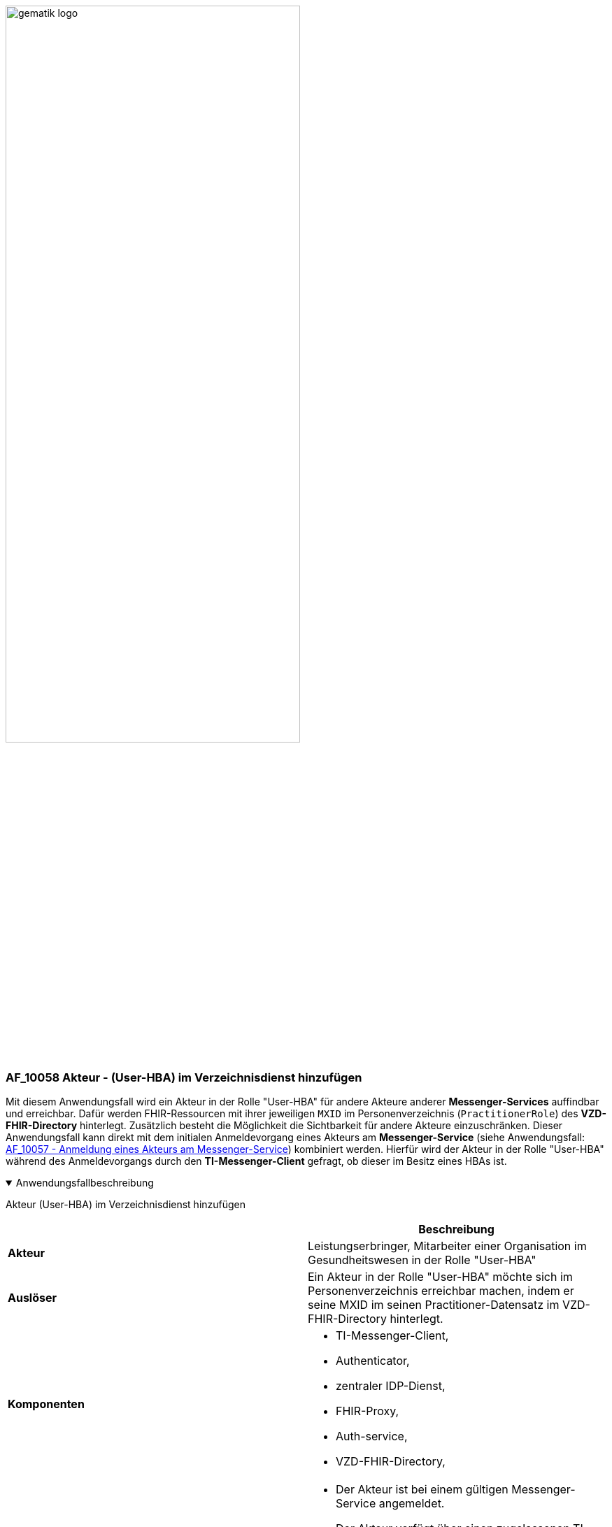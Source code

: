 ifdef::env-github[]
:tip-caption: :bulb:
:note-caption: :information_source:
:important-caption: :heavy_exclamation_mark:
:caution-caption: :fire:
:warning-caption: :warning:
endif::[]

:imagesdir: ../../images

image:meta/gematik_logo.svg[width=70%]

=== AF_10058 Akteur - (User-HBA) im Verzeichnisdienst hinzufügen
Mit diesem Anwendungsfall wird ein Akteur in der Rolle "User-HBA" für andere Akteure anderer *Messenger-Services* auffindbar und erreichbar. Dafür werden FHIR-Ressourcen mit ihrer jeweiligen `MXID` im Personenverzeichnis (`PractitionerRole`) des *VZD-FHIR-Directory* hinterlegt. Zusätzlich besteht die Möglichkeit die Sichtbarkeit für andere Akteure einzuschränken. Dieser Anwendungsfall kann direkt mit dem initialen Anmeldevorgang eines Akteurs am *Messenger-Service* (siehe Anwendungsfall: link:/docs/anwendungsfaelle/COM-AF10057-anmeldung-am-messenger-service.adoc[AF_10057 - Anmeldung eines Akteurs am Messenger-Service]) kombiniert werden. Hierfür wird der Akteur in der Rolle "User-HBA" während des Anmeldevorgangs durch den *TI-Messenger-Client* gefragt, ob dieser im Besitz eines HBAs ist.

.Anwendungsfallbeschreibung
[%collapsible%open]
====
[caption=]
Akteur (User-HBA) im Verzeichnisdienst hinzufügen
[%header, cols="1,1"]
|===
| |Beschreibung
|*Akteur* |Leistungserbringer, Mitarbeiter einer Organisation im Gesundheitswesen in der Rolle "User-HBA"
|*Auslöser* |Ein Akteur in der Rolle "User-HBA" möchte sich im Personenverzeichnis erreichbar machen, indem er seine MXID im seinen Practitioner-Datensatz im VZD-FHIR-Directory hinterlegt.
|*Komponenten* a|
              * TI-Messenger-Client,
              * Authenticator,
              * zentraler IDP-Dienst, 
              * FHIR-Proxy, 
              * Auth-service,
              * VZD-FHIR-Directory,
|*Vorbedingungen* a| 
                  * Der Akteur ist bei einem gültigen Messenger-Service angemeldet.
                  * Der Akteur verfügt über einen zugelassenen TI-Messenger-Client.
                  * Das VZD-FHIR-Directory ist beim zentralen IDP-Dienst registriert.
                  * Der Akteur kann sich am zentralen IDP-Dienst authentisieren.
|*Eingangsdaten* |HBA, FHIR-Practitioner-Ressourcen
|*Ergebnis* |FHIR-Practitioner-Ressourcen aktualisiert, Status
|*Ausgangsdaten* |aktualisierter Practitioner-Datensatz
|===
====
.Sequenzdiagramm
[%collapsible%open]
====
image:generated/Other/UC_10058_Seq.svg[width="100%"]
====
